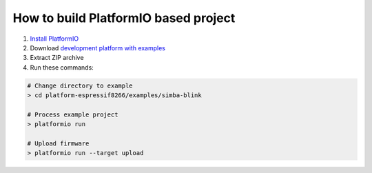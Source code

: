 ..  Copyright 2014-present PlatformIO <contact@platformio.org>
    Licensed under the Apache License, Version 2.0 (the "License");
    you may not use this file except in compliance with the License.
    You may obtain a copy of the License at
       http://www.apache.org/licenses/LICENSE-2.0
    Unless required by applicable law or agreed to in writing, software
    distributed under the License is distributed on an "AS IS" BASIS,
    WITHOUT WARRANTIES OR CONDITIONS OF ANY KIND, either express or implied.
    See the License for the specific language governing permissions and
    limitations under the License.

How to build PlatformIO based project
=====================================

1. `Install PlatformIO <http://docs.platformio.org/en/stable/installation.html>`_
2. Download `development platform with examples <https://github.com/platformio/platform-espressif8266/archive/develop.zip>`_
3. Extract ZIP archive
4. Run these commands:

.. code-block:: bash

    # Change directory to example
    > cd platform-espressif8266/examples/simba-blink

    # Process example project
    > platformio run

    # Upload firmware
    > platformio run --target upload

